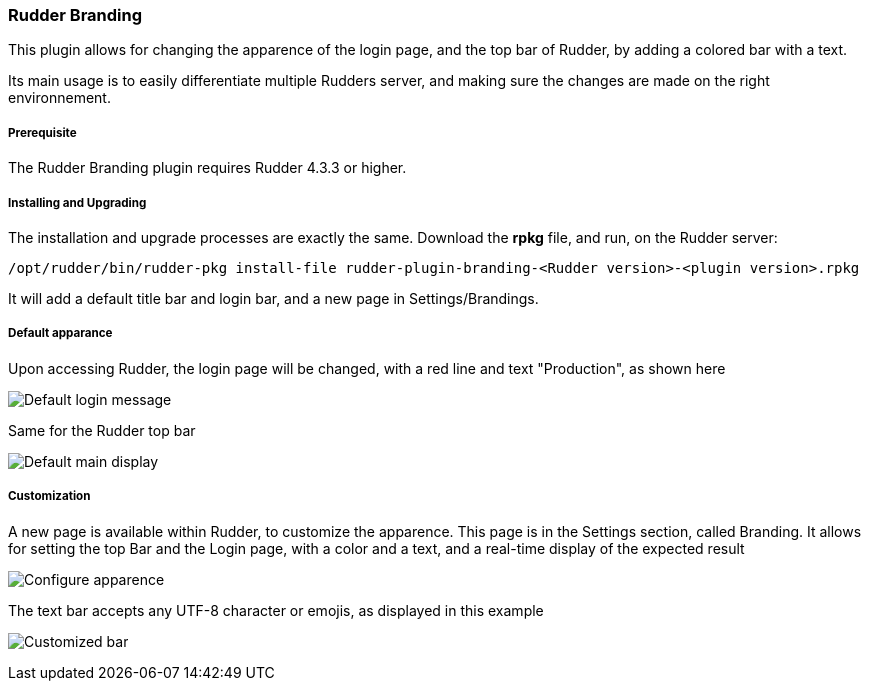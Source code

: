 [[rudder-branding]]

=== Rudder Branding

This plugin allows for changing the apparence of the login page, and the top bar of Rudder, by adding a colored bar with a text.

Its main usage is to easily differentiate multiple Rudders server, and making sure the changes are made on the right environnement.

===== Prerequisite

The Rudder Branding plugin requires Rudder 4.3.3 or higher.

===== Installing and Upgrading

The installation and upgrade processes are exactly the same.
Download the *rpkg* file, and run, on the Rudder server:

----
/opt/rudder/bin/rudder-pkg install-file rudder-plugin-branding-<Rudder version>-<plugin version>.rpkg        
----

It will add a default title bar and login bar, and a new page in Settings/Brandings.

===== Default apparance

Upon accessing Rudder, the login page will be changed, with a red line and text "Production", as shown here

image:branding/login-default.png[Default login message]

Same for the Rudder top bar

image:branding/default-main-display.png[Default main display]

===== Customization

A new page is available within Rudder, to customize the apparence. This page is in the Settings section, called Branding. It allows for setting the top Bar and the Login page, with a color and a text, and a real-time display of the expected result

image:branding/Configure.png[Configure apparence]

The text bar accepts any UTF-8 character or emojis, as displayed in this example

image:branding/Customised_bar.png[Customized bar]



